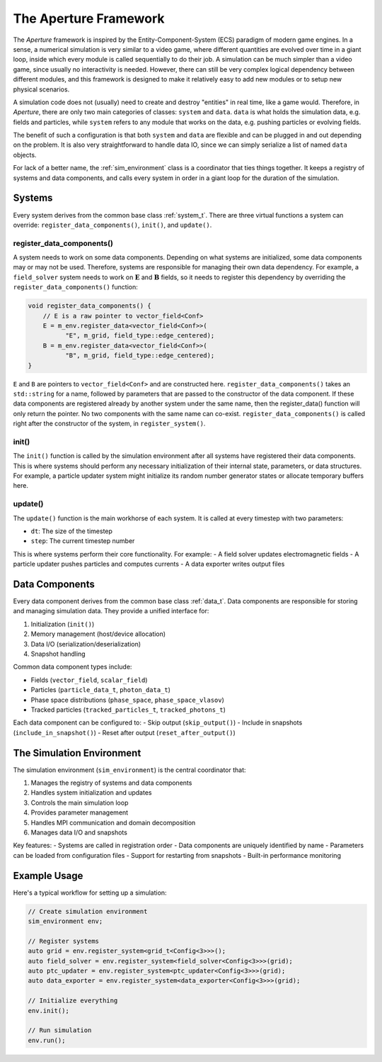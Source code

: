 ========================
 The Aperture Framework
========================

The *Aperture* framework is inspired by the Entity-Component-System (ECS)
paradigm of modern game engines. In a sense, a numerical simulation is very
similar to a video game, where different quantities are evolved over time in a
giant loop, inside which every module is called sequentially to do their job. A
simulation can be much simpler than a video game, since usually no interactivity
is needed. However, there can still be very complex logical dependency between
different modules, and this framework is designed to make it relatively easy to
add new modules or to setup new physical scenarios.

A simulation code does not (usually) need to create and destroy "entities" in
real time, like a game would. Therefore, in *Aperture*, there are only two main
categories of classes: ``system`` and ``data``. ``data`` is what holds the
simulation data, e.g. fields and particles, while ``system`` refers to any
module that works on the data, e.g. pushing particles or evolving fields.

The benefit of such a configuration is that both ``system`` and ``data`` are
flexible and can be plugged in and out depending on the problem. It is also very
straightforward to handle data IO, since we can simply serialize a list of named
``data`` objects.

For lack of a better name, the :ref:`sim_environment` class is a coordinator
that ties things together. It keeps a registry of systems and data components,
and calls every system in order in a giant loop for the duration of the
simulation.

Systems
-------

Every system derives from the common base class :ref:`system_t`. There are three
virtual functions a system can override: ``register_data_components()``,
``init()``, and ``update()``.

register_data_components()
^^^^^^^^^^^^^^^^^^^^^^^^^^

A system needs to work on some data components. Depending on what systems are
initialized, some data components may or may not be used. Therefore, systems are
responsible for managing their own data dependency. For example, a
``field_solver`` system needs to work on :math:`\mathbf{E}` and
:math:`\mathbf{B}` fields, so it needs to register this dependency by overriding the ``register_data_components()`` function:

.. code-block:: cpp

   void register_data_components() {
       // E is a raw pointer to vector_field<Conf>
       E = m_env.register_data<vector_field<Conf>>(
             "E", m_grid, field_type::edge_centered);
       B = m_env.register_data<vector_field<Conf>>(
             "B", m_grid, field_type::edge_centered);
   }

``E`` and ``B`` are pointers to ``vector_field<Conf>`` and are constructed here.
``register_data_components()`` takes an ``std::string`` for a name, followed by
parameters that are passed to the constructor of the data component. If these
data components are registered already by another system under the same name,
then the register_data() function will only return the pointer. No two
components with the same name can co-exist. ``register_data_components()`` is
called right after the constructor of the system, in ``register_system()``.

init()
^^^^^^

The ``init()`` function is called by the simulation environment after all systems
have registered their data components. This is where systems should perform any
necessary initialization of their internal state, parameters, or data structures.
For example, a particle updater system might initialize its random number
generator states or allocate temporary buffers here.

update()
^^^^^^^^

The ``update()`` function is the main workhorse of each system. It is called at
every timestep with two parameters:

- ``dt``: The size of the timestep
- ``step``: The current timestep number

This is where systems perform their core functionality. For example:
- A field solver updates electromagnetic fields
- A particle updater pushes particles and computes currents
- A data exporter writes output files

Data Components
---------------

Every data component derives from the common base class :ref:`data_t`. Data
components are responsible for storing and managing simulation data. They provide
a unified interface for:

1. Initialization (``init()``)
2. Memory management (host/device allocation)
3. Data I/O (serialization/deserialization)
4. Snapshot handling

Common data component types include:

- Fields (``vector_field``, ``scalar_field``)
- Particles (``particle_data_t``, ``photon_data_t``)
- Phase space distributions (``phase_space``, ``phase_space_vlasov``)
- Tracked particles (``tracked_particles_t``, ``tracked_photons_t``)

Each data component can be configured to:
- Skip output (``skip_output()``)
- Include in snapshots (``include_in_snapshot()``)
- Reset after output (``reset_after_output()``)

The Simulation Environment
-------------------------

The simulation environment (``sim_environment``) is the central coordinator that:

1. Manages the registry of systems and data components
2. Handles system initialization and updates
3. Controls the main simulation loop
4. Provides parameter management
5. Handles MPI communication and domain decomposition
6. Manages data I/O and snapshots

Key features:
- Systems are called in registration order
- Data components are uniquely identified by name
- Parameters can be loaded from configuration files
- Support for restarting from snapshots
- Built-in performance monitoring

Example Usage
------------

Here's a typical workflow for setting up a simulation:

.. code-block:: cpp

   // Create simulation environment
   sim_environment env;
   
   // Register systems
   auto grid = env.register_system<grid_t<Config<3>>>();
   auto field_solver = env.register_system<field_solver<Config<3>>>(grid);
   auto ptc_updater = env.register_system<ptc_updater<Config<3>>>(grid);
   auto data_exporter = env.register_system<data_exporter<Config<3>>>(grid);
   
   // Initialize everything
   env.init();
   
   // Run simulation
   env.run();
